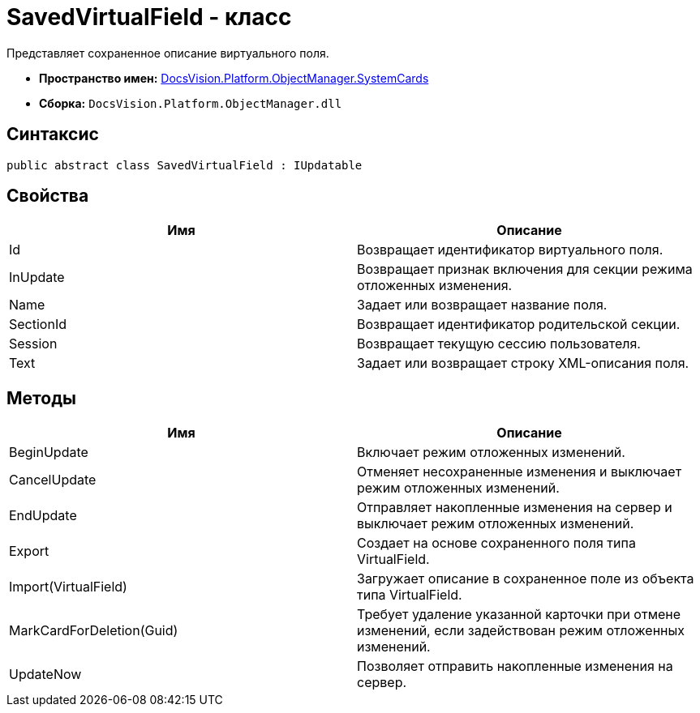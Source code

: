 = SavedVirtualField - класс

Представляет сохраненное описание виртуального поля.

* *Пространство имен:* xref:api/DocsVision/Platform/ObjectManager/SystemCards/SystemCards_NS.adoc[DocsVision.Platform.ObjectManager.SystemCards]
* *Сборка:* `DocsVision.Platform.ObjectManager.dll`

== Синтаксис

[source,csharp]
----
public abstract class SavedVirtualField : IUpdatable
----

== Свойства

[cols=",",options="header"]
|===
|Имя |Описание
|Id |Возвращает идентификатор виртуального поля.
|InUpdate |Возвращает признак включения для секции режима отложенных изменения.
|Name |Задает или возвращает название поля.
|SectionId |Возвращает идентификатор родительской секции.
|Session |Возвращает текущую сессию пользователя.
|Text |Задает или возвращает строку XML-описания поля.
|===

== Методы

[cols=",",options="header"]
|===
|Имя |Описание
|BeginUpdate |Включает режим отложенных изменений.
|CancelUpdate |Отменяет несохраненные изменения и выключает режим отложенных изменений.
|EndUpdate |Отправляет накопленные изменения на сервер и выключает режим отложенных изменений.
|Export |Создает на основе сохраненного поля типа VirtualField.
|Import(VirtualField) |Загружает описание в сохраненное поле из объекта типа VirtualField.
|MarkCardForDeletion(Guid) |Требует удаление указанной карточки при отмене изменений, если задействован режим отложенных изменений.
|UpdateNow |Позволяет отправить накопленные изменения на сервер.
|===
